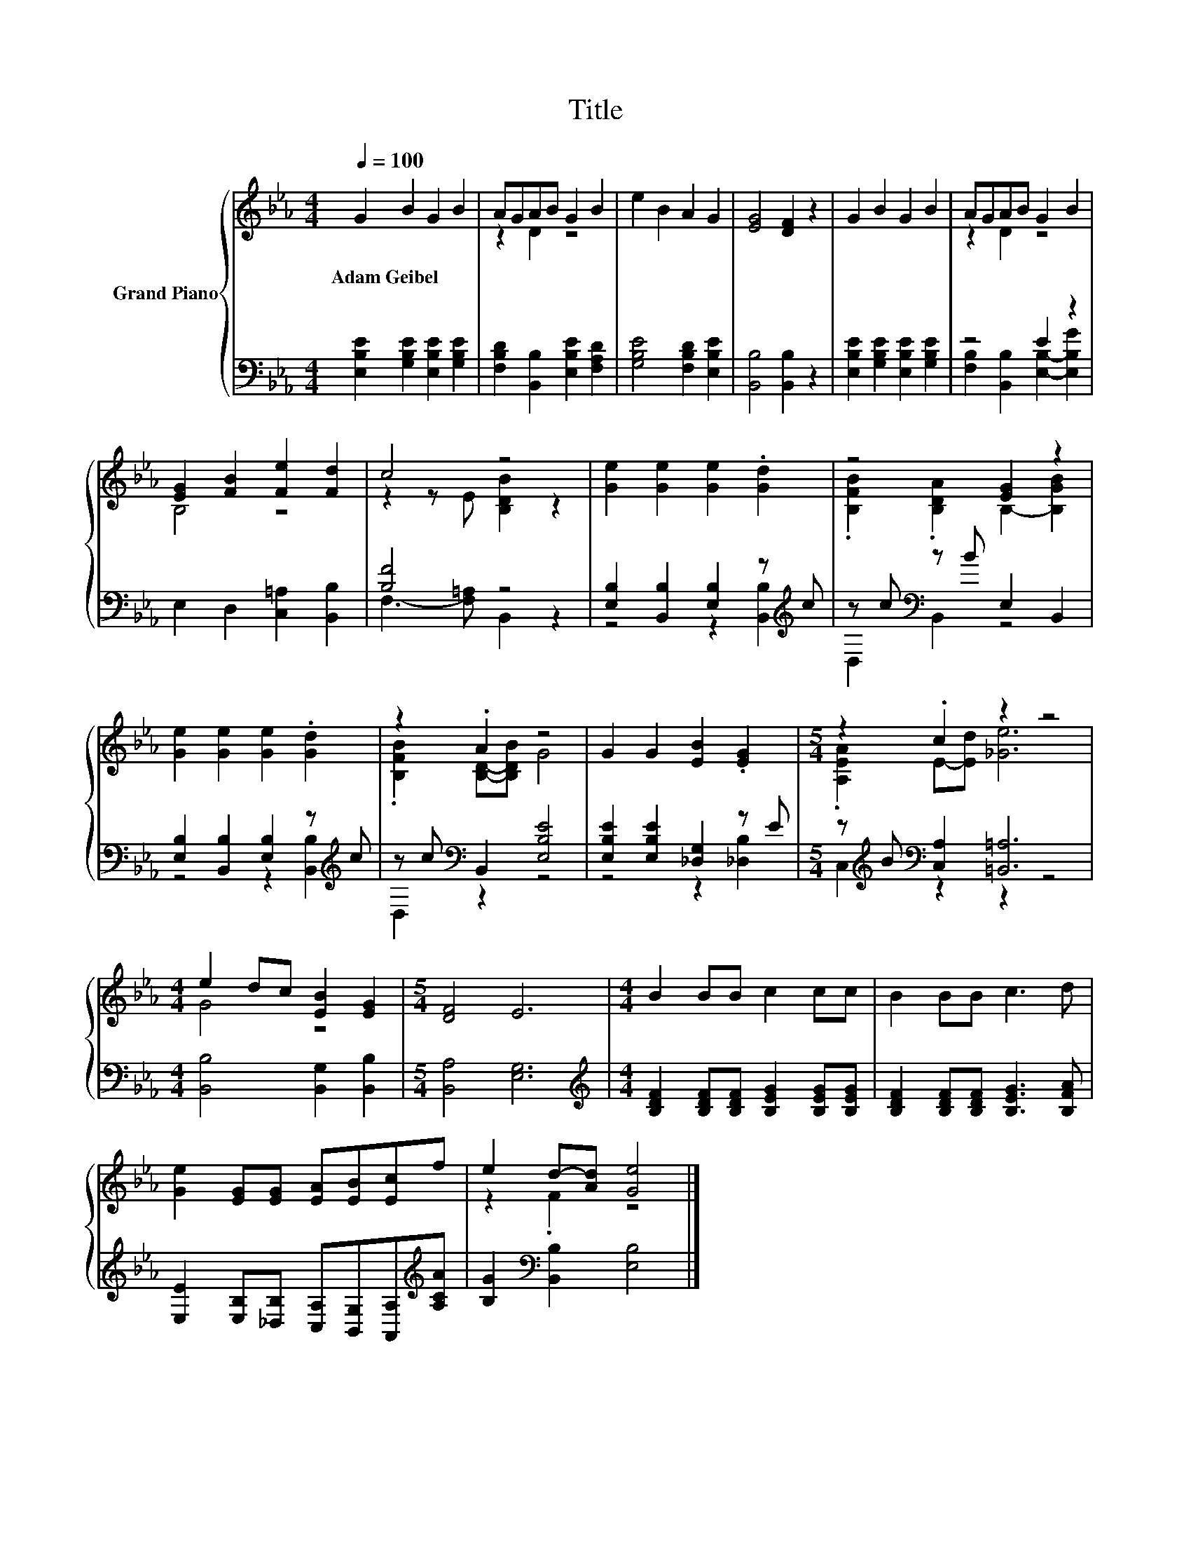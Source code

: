 X:1
T:Title
%%score { ( 1 3 ) | ( 2 4 ) }
L:1/8
Q:1/4=100
M:4/4
K:Eb
V:1 treble nm="Grand Piano"
V:3 treble 
V:2 bass 
V:4 bass 
V:1
 G2 B2 G2 B2 | AGAB G2 B2 | e2 B2 A2 G2 | [EG]4 [DF]2 z2 | G2 B2 G2 B2 | AGAB G2 B2 | %6
w: Adam~Geibel * * *||||||
 [EG]2 [FB]2 [Fe]2 [Fd]2 | c4 z4 | [Ge]2 [Ge]2 [Ge]2 .[Gd]2 | z4 [EG]2 z2 | %10
w: ||||
 [Ge]2 [Ge]2 [Ge]2 .[Gd]2 | z2 .A2 z4 | G2 G2 [EB]2 .[EG]2 |[M:5/4] z2 .c2 z2 z4 | %14
w: ||||
[M:4/4] e2 dc [EB]2 [EG]2 |[M:5/4] [DF]4 E6 |[M:4/4] B2 BB c2 cc | B2 BB c3 d | %18
w: ||||
 [Ge]2 [EG][EG] [EA][EB][Ec]f | e2 d-[Ad] [Ge]4 |] %20
w: ||
V:2
 [E,B,E]2 [G,B,E]2 [E,B,E]2 [G,B,E]2 | [F,B,D]2 [B,,B,]2 [E,B,E]2 [F,A,D]2 | %2
 [G,B,E]4 [F,B,D]2 [E,B,E]2 | [B,,B,]4 [B,,B,]2 z2 | [E,B,E]2 [G,B,E]2 [E,B,E]2 [G,B,E]2 | %5
 z4 E2 z2 | E,2 D,2 [C,=A,]2 [B,,B,]2 | [B,F]4 z4 | [E,B,]2 [B,,B,]2 [E,B,]2 z[K:treble] c | %9
 z c[K:bass] z B E,2 B,,2 | [E,B,]2 [B,,B,]2 [E,B,]2 z[K:treble] c | z c[K:bass] B,,2 [E,B,E]4 | %12
 [E,B,E]2 [E,B,E]2 [_D,G,]2 z E |[M:5/4] z[K:treble] B[K:bass] [C,A,]2 [=B,,=A,]6 | %14
[M:4/4] [B,,B,]4 [B,,G,]2 [B,,B,]2 |[M:5/4] [B,,A,]4 [E,G,]6 | %16
[M:4/4][K:treble] [B,DF]2 [B,DF][B,DF] [B,EG]2 [B,EG][B,EG] | [B,DF]2 [B,DF][B,DF] [B,EG]3 [B,FA] | %18
 [E,E]2 [E,B,][_D,B,] [C,A,][B,,G,][A,,A,][K:treble][A,CA] | [B,G]2[K:bass] [B,,B,]2 [E,B,]4 |] %20
V:3
 x8 | z2 D2 z4 | x8 | x8 | x8 | z2 D2 z4 | B,4 z4 | z2 z E [B,DB]2 z2 | x8 | %9
 .[B,FB]2 .[B,DA]2 B,2- [B,GB]2 | x8 | .[B,FB]2 [B,D]-[B,DB] G4 | x8 | %13
[M:5/4] .[A,EA]2 E-[Ed] [_Ge]6 |[M:4/4] G4 z4 |[M:5/4] x10 |[M:4/4] x8 | x8 | x8 | z2 .F2 z4 |] %20
V:4
 x8 | x8 | x8 | x8 | x8 | [F,B,]2 [B,,B,]2 [E,B,]2- [E,B,G]2 | x8 | F,3- [F,=A,] B,,2 z2 | %8
 z4 z2 [B,,B,]2[K:treble] | D,2[K:bass] B,,2 z4 | z4 z2 [B,,B,]2[K:treble] | D,2[K:bass] z2 z4 | %12
 z4 z2 [_D,B,]2 |[M:5/4] C,2[K:treble][K:bass] z2 z2 z4 |[M:4/4] x8 |[M:5/4] x10 | %16
[M:4/4][K:treble] x8 | x8 | x7[K:treble] x | x2[K:bass] x6 |] %20

